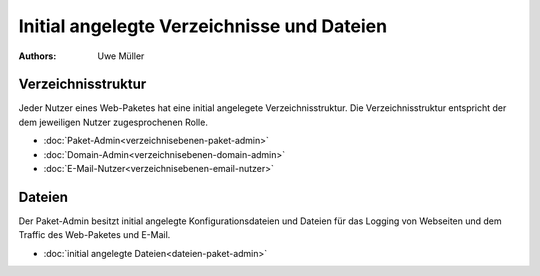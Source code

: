 ===========================================
Initial angelegte Verzeichnisse und Dateien
===========================================

.. |date| date:: %d. %m. %Y
.. |time| date:: %H:%M

:Authors: - Uwe Müller





Verzeichnisstruktur
-------------------

Jeder Nutzer eines Web-Paketes hat eine initial angelegete Verzeichnisstruktur.
Die Verzeichnisstruktur entspricht der dem jeweiligen Nutzer zugesprochenen Rolle. 

* :doc:`Paket-Admin<verzeichnisebenen-paket-admin>`
* :doc:`Domain-Admin<verzeichnisebenen-domain-admin>`
* :doc:`E-Mail-Nutzer<verzeichnisebenen-email-nutzer>`

Dateien
-------

Der Paket-Admin besitzt initial angelegte Konfigurationsdateien und Dateien für das Logging von Webseiten und dem Traffic des Web-Paketes und E-Mail. 

* :doc:`initial angelegte Dateien<dateien-paket-admin>`
